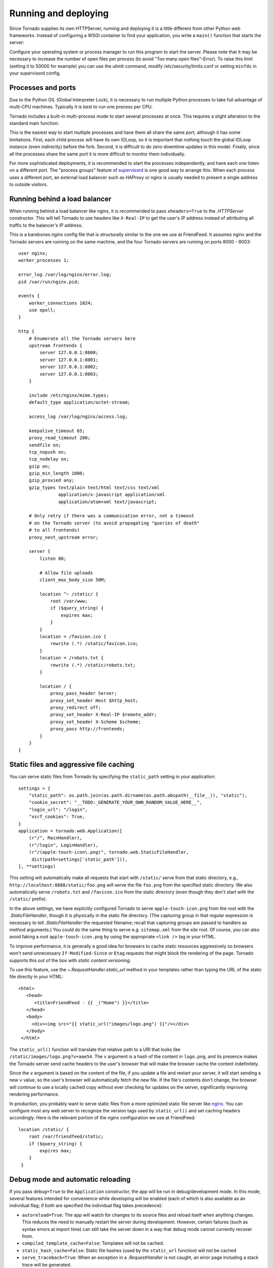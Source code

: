 Running and deploying
=====================

Since Tornado supplies its own HTTPServer, running and deploying it is
a little different from other Python web frameworks.  Instead of
configuring a WSGI container to find your application, you write a
``main()`` function that starts the server:

.. testcode::

    def main():
        app = make_app()
        app.listen(8888)
        IOLoop.current().start()

    if __name__ == '__main__':
        main()

.. testoutput::
   :hide:

Configure your operating system or process manager to run this program to
start the server. Please note that it may be necessary to increase the number 
of open files per process (to avoid "Too many open files"-Error). 
To raise this limit (setting it to 50000 for example)  you can use the ulimit command, 
modify /etc/security/limits.conf or setting ``minfds`` in your supervisord config.

Processes and ports
~~~~~~~~~~~~~~~~~~~

Due to the Python GIL (Global Interpreter Lock), it is necessary to run
multiple Python processes to take full advantage of multi-CPU machines.
Typically it is best to run one process per CPU.

Tornado includes a built-in multi-process mode to start several
processes at once.  This requires a slight alteration to the standard
main function:

.. testcode::

    def main():
        app = make_app()
        server = tornado.httpserver.HTTPServer(app)
        server.bind(8888)
        server.start(0)  # forks one process per cpu
        IOLoop.current().start()

.. testoutput::
   :hide:

This is the easiest way to start multiple processes and have them all
share the same port, although it has some limitations.  First, each
child process will have its own IOLoop, so it is important that
nothing touch the global IOLoop instance (even indirectly) before the
fork.  Second, it is difficult to do zero-downtime updates in this model.
Finally, since all the processes share the same port it is more difficult
to monitor them individually.

For more sophisticated deployments, it is recommended to start the processes
independently, and have each one listen on a different port.
The "process groups" feature of `supervisord <http://www.supervisord.org>`_
is one good way to arrange this.  When each process uses a different port,
an external load balancer such as HAProxy or nginx is usually needed
to present a single address to outside visitors.


Running behind a load balancer
~~~~~~~~~~~~~~~~~~~~~~~~~~~~~~

When running behind a load balancer like nginx, it is recommended to
pass ``xheaders=True`` to the `.HTTPServer` constructor. This will tell
Tornado to use headers like ``X-Real-IP`` to get the user's IP address
instead of attributing all traffic to the balancer's IP address.

This is a barebones nginx config file that is structurally similar to
the one we use at FriendFeed. It assumes nginx and the Tornado servers
are running on the same machine, and the four Tornado servers are
running on ports 8000 - 8003::

    user nginx;
    worker_processes 1;

    error_log /var/log/nginx/error.log;
    pid /var/run/nginx.pid;

    events {
        worker_connections 1024;
        use epoll;
    }

    http {
        # Enumerate all the Tornado servers here
        upstream frontends {
            server 127.0.0.1:8000;
            server 127.0.0.1:8001;
            server 127.0.0.1:8002;
            server 127.0.0.1:8003;
        }

        include /etc/nginx/mime.types;
        default_type application/octet-stream;

        access_log /var/log/nginx/access.log;

        keepalive_timeout 65;
        proxy_read_timeout 200;
        sendfile on;
        tcp_nopush on;
        tcp_nodelay on;
        gzip on;
        gzip_min_length 1000;
        gzip_proxied any;
        gzip_types text/plain text/html text/css text/xml
                   application/x-javascript application/xml
                   application/atom+xml text/javascript;

        # Only retry if there was a communication error, not a timeout
        # on the Tornado server (to avoid propagating "queries of death"
        # to all frontends)
        proxy_next_upstream error;

        server {
            listen 80;

            # Allow file uploads
            client_max_body_size 50M;

            location ^~ /static/ {
                root /var/www;
                if ($query_string) {
                    expires max;
                }
            }
            location = /favicon.ico {
                rewrite (.*) /static/favicon.ico;
            }
            location = /robots.txt {
                rewrite (.*) /static/robots.txt;
            }

            location / {
                proxy_pass_header Server;
                proxy_set_header Host $http_host;
                proxy_redirect off;
                proxy_set_header X-Real-IP $remote_addr;
                proxy_set_header X-Scheme $scheme;
                proxy_pass http://frontends;
            }
        }
    }

Static files and aggressive file caching
~~~~~~~~~~~~~~~~~~~~~~~~~~~~~~~~~~~~~~~~

You can serve static files from Tornado by specifying the
``static_path`` setting in your application::

    settings = {
        "static_path": os.path.join(os.path.dirname(os.path.abspath(__file__)), "static"),
        "cookie_secret": "__TODO:_GENERATE_YOUR_OWN_RANDOM_VALUE_HERE__",
        "login_url": "/login",
        "xsrf_cookies": True,
    }
    application = tornado.web.Application([
        (r"/", MainHandler),
        (r"/login", LoginHandler),
        (r"/(apple-touch-icon\.png)", tornado.web.StaticFileHandler,
         dict(path=settings['static_path'])),
    ], **settings)

This setting will automatically make all requests that start with
``/static/`` serve from that static directory, e.g.,
``http://localhost:8888/static/foo.png`` will serve the file
``foo.png`` from the specified static directory. We also automatically
serve ``/robots.txt`` and ``/favicon.ico`` from the static directory
(even though they don't start with the ``/static/`` prefix).

In the above settings, we have explicitly configured Tornado to serve
``apple-touch-icon.png`` from the root with the `.StaticFileHandler`,
though it is physically in the static file directory. (The capturing
group in that regular expression is necessary to tell
`.StaticFileHandler` the requested filename; recall that capturing
groups are passed to handlers as method arguments.) You could do the
same thing to serve e.g. ``sitemap.xml`` from the site root. Of
course, you can also avoid faking a root ``apple-touch-icon.png`` by
using the appropriate ``<link />`` tag in your HTML.

To improve performance, it is generally a good idea for browsers to
cache static resources aggressively so browsers won't send unnecessary
``If-Modified-Since`` or ``Etag`` requests that might block the
rendering of the page. Tornado supports this out of the box with *static
content versioning*.

To use this feature, use the `~.RequestHandler.static_url` method in
your templates rather than typing the URL of the static file directly
in your HTML::

    <html>
       <head>
          <title>FriendFeed - {{ _("Home") }}</title>
       </head>
       <body>
         <div><img src="{{ static_url("images/logo.png") }}"/></div>
       </body>
     </html>

The ``static_url()`` function will translate that relative path to a URI
that looks like ``/static/images/logo.png?v=aae54``. The ``v`` argument
is a hash of the content in ``logo.png``, and its presence makes the
Tornado server send cache headers to the user's browser that will make
the browser cache the content indefinitely.

Since the ``v`` argument is based on the content of the file, if you
update a file and restart your server, it will start sending a new ``v``
value, so the user's browser will automatically fetch the new file. If
the file's contents don't change, the browser will continue to use a
locally cached copy without ever checking for updates on the server,
significantly improving rendering performance.

In production, you probably want to serve static files from a more
optimized static file server like `nginx <http://nginx.net/>`_. You
can configure most any web server to recognize the version tags used
by ``static_url()`` and set caching headers accordingly.  Here is the
relevant portion of the nginx configuration we use at FriendFeed::

    location /static/ {
        root /var/friendfeed/static;
        if ($query_string) {
            expires max;
        }
     }

.. _debug-mode:

Debug mode and automatic reloading
~~~~~~~~~~~~~~~~~~~~~~~~~~~~~~~~~~

If you pass ``debug=True`` to the ``Application`` constructor, the app
will be run in debug/development mode. In this mode, several features
intended for convenience while developing will be enabled (each of which
is also available as an individual flag; if both are specified the
individual flag takes precedence):

* ``autoreload=True``: The app will watch for changes to its source
  files and reload itself when anything changes. This reduces the need
  to manually restart the server during development. However, certain
  failures (such as syntax errors at import time) can still take the
  server down in a way that debug mode cannot currently recover from.
* ``compiled_template_cache=False``: Templates will not be cached.
* ``static_hash_cache=False``: Static file hashes (used by the
  ``static_url`` function) will not be cached
* ``serve_traceback=True``: When an exception in a `.RequestHandler`
  is not caught, an error page including a stack trace will be
  generated.

Autoreload mode is not compatible with the multi-process mode of `.HTTPServer`.
You must not give `HTTPServer.start <.TCPServer.start>` an argument other than 1 (or
call `tornado.process.fork_processes`) if you are using autoreload mode.

The automatic reloading feature of debug mode is available as a
standalone module in `tornado.autoreload`.  The two can be used in
combination to provide extra robustness against syntax errors: set
``autoreload=True`` within the app to detect changes while it is running,
and start it with ``python -m tornado.autoreload myserver.py`` to catch
any syntax errors or other errors at startup.

Reloading loses any Python interpreter command-line arguments (e.g. ``-u``)
because it re-executes Python using `sys.executable` and `sys.argv`.
Additionally, modifying these variables will cause reloading to behave
incorrectly.

On some platforms (including Windows and Mac OSX prior to 10.6), the
process cannot be updated "in-place", so when a code change is
detected the old server exits and a new one starts.  This has been
known to confuse some IDEs.


WSGI and Google App Engine
~~~~~~~~~~~~~~~~~~~~~~~~~~

Tornado is normally intended to be run on its own, without a WSGI
container.  However, in some environments (such as Google App Engine),
only WSGI is allowed and applications cannot run their own servers.
In this case Tornado supports a limited mode of operation that does
not support asynchronous operation but allows a subset of Tornado's
functionality in a WSGI-only environment.  The features that are
not allowed in WSGI mode include coroutines, the ``@asynchronous``
decorator, `.AsyncHTTPClient`, the ``auth`` module, and WebSockets.

You can convert a Tornado `.Application` to a WSGI application
with `tornado.wsgi.WSGIAdapter`.  In this example, configure
your WSGI container to find the ``application`` object:

.. testcode::

    import tornado.web
    import tornado.wsgi

    class MainHandler(tornado.web.RequestHandler):
        def get(self):
            self.write("Hello, world")

    tornado_app = tornado.web.Application([
        (r"/", MainHandler),
    ])
    application = tornado.wsgi.WSGIAdapter(tornado_app)

.. testoutput::
   :hide:

See the `appengine example application
<https://github.com/tornadoweb/tornado/tree/stable/demos/appengine>`_ for a
full-featured AppEngine app built on Tornado.
